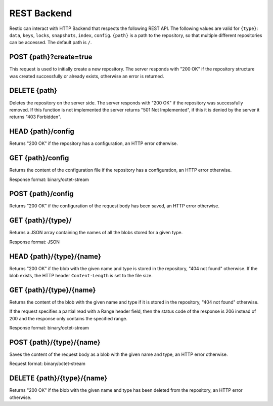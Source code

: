REST Backend
============

Restic can interact with HTTP Backend that respects the following REST
API. The following values are valid for ``{type}``: ``data``, ``keys``,
``locks``, ``snapshots``, ``index``, ``config``. ``{path}`` is a path to
the repository, so that multiple different repositories can be accessed.
The default path is ``/``.

POST {path}?create=true
-----------------------

This request is used to initially create a new repository. The server
responds with "200 OK" if the repository structure was created
successfully or already exists, otherwise an error is returned.

DELETE {path}
-------------

Deletes the repository on the server side. The server responds with "200
OK" if the repository was successfully removed. If this function is not
implemented the server returns "501 Not Implemented", if this it is
denied by the server it returns "403 Forbidden".

HEAD {path}/config
------------------

Returns "200 OK" if the repository has a configuration, an HTTP error
otherwise.

GET {path}/config
-----------------

Returns the content of the configuration file if the repository has a
configuration, an HTTP error otherwise.

Response format: binary/octet-stream

POST {path}/config
------------------

Returns "200 OK" if the configuration of the request body has been
saved, an HTTP error otherwise.

GET {path}/{type}/
------------------

Returns a JSON array containing the names of all the blobs stored for a
given type.

Response format: JSON

HEAD {path}/{type}/{name}
-------------------------

Returns "200 OK" if the blob with the given name and type is stored in
the repository, "404 not found" otherwise. If the blob exists, the HTTP
header ``Content-Length`` is set to the file size.

GET {path}/{type}/{name}
------------------------

Returns the content of the blob with the given name and type if it is
stored in the repository, "404 not found" otherwise.

If the request specifies a partial read with a Range header field, then
the status code of the response is 206 instead of 200 and the response
only contains the specified range.

Response format: binary/octet-stream

POST {path}/{type}/{name}
-------------------------

Saves the content of the request body as a blob with the given name and
type, an HTTP error otherwise.

Request format: binary/octet-stream

DELETE {path}/{type}/{name}
---------------------------

Returns "200 OK" if the blob with the given name and type has been
deleted from the repository, an HTTP error otherwise.
